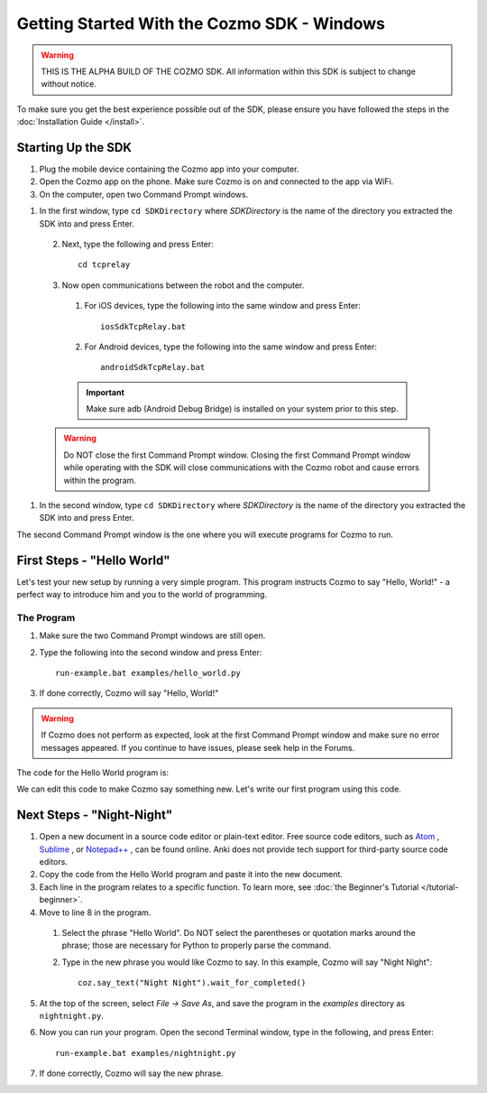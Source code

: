 ============================================
Getting Started With the Cozmo SDK - Windows
============================================

.. warning:: THIS IS THE ALPHA BUILD OF THE COZMO SDK. All information within this SDK is subject to change without notice.

To make sure you get the best experience possible out of the SDK, please ensure you have followed the steps in the :doc:`Installation Guide </install>`.

-------------------
Starting Up the SDK
-------------------

1. Plug the mobile device containing the Cozmo app into your computer.
2. Open the Cozmo app on the phone. Make sure Cozmo is on and connected to the app via WiFi.
3. On the computer, open two Command Prompt windows.

1. In the first window, type ``cd SDKDirectory`` where *SDKDirectory* is the name of the directory you extracted the SDK into and press Enter.

  2. Next, type the following and press Enter::

      cd tcprelay

  3. Now open communications between the robot and the computer.

    1. For iOS devices, type the following into the same window and press Enter::

        iosSdkTcpRelay.bat

    2. For Android devices, type the following into the same window and press Enter::

        androidSdkTcpRelay.bat

    .. important:: Make sure adb (Android Debug Bridge) is installed on your system prior to this step.

  .. warning:: Do NOT close the first Command Prompt window. Closing the first Command Prompt window while operating with the SDK will close communications with the Cozmo robot and cause errors within the program.

1. In the second window, type ``cd SDKDirectory`` where *SDKDirectory* is the name of the directory you extracted the SDK into and press Enter.

The second Command Prompt window is the one where you will execute programs for Cozmo to run.

---------------------------
First Steps - "Hello World"
---------------------------

Let's test your new setup by running a very simple program. This program instructs Cozmo to say "Hello, World!" - a perfect way to introduce him and you to the world of programming.

^^^^^^^^^^^
The Program
^^^^^^^^^^^

1. Make sure the two Command Prompt windows are still open.
2. Type the following into the second window and press Enter::

    run-example.bat examples/hello_world.py

3. If done correctly, Cozmo will say "Hello, World!"

.. warning:: If Cozmo does not perform as expected, look at the first Command Prompt window and make sure no error messages appeared. If you continue to have issues, please seek help in the Forums.

The code for the Hello World program is:

.. code-block:: python
  :linenos:

  import cozmo

  '''Simplest "Hello World" Cozmo example program
  '''

  def run(coz_conn):
    coz = coz_conn.wait_for_robot()
    coz.say_text("Hello World").wait_for_completed()

  if __name__ == '__main__':
    cozmo.setup_basic_logging()
    cozmo.connect(run)

We can edit this code to make Cozmo say something new. Let's write our first program using this code.

--------------------------
Next Steps - "Night-Night"
--------------------------

1. Open a new document in a source code editor or plain-text editor. Free source code editors, such as `Atom <https://atom.io>`_ , `Sublime <https://www.sublimetext.com>`_ , or `Notepad++ <http://notepad-plus-plus.org>`_ , can be found online. Anki does not provide tech support for third-party source code editors.

2. Copy the code from the Hello World program and paste it into the new document.
3. Each line in the program relates to a specific function. To learn more, see :doc:`the Beginner's Tutorial </tutorial-beginner>`.
4. Move to line 8 in the program.

  1. Select the phrase "Hello World". Do NOT select the parentheses or quotation marks around the phrase; those are necessary for Python to properly parse the command.
  2. Type in the new phrase you would like Cozmo to say. In this example, Cozmo will say "Night Night"::

      coz.say_text("Night Night").wait_for_completed()

5. At the top of the screen, select *File -> Save As*, and save the program in the *examples* directory as ``nightnight.py``.
6. Now you can run your program. Open the second Terminal window, type in the following, and press Enter::

    run-example.bat examples/nightnight.py

7. If done correctly, Cozmo will say the new phrase.
